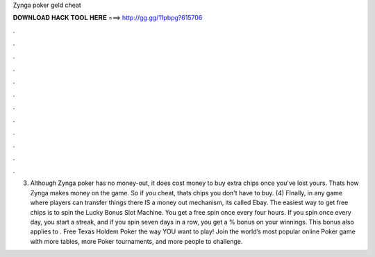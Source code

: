 Zynga poker geld cheat

𝐃𝐎𝐖𝐍𝐋𝐎𝐀𝐃 𝐇𝐀𝐂𝐊 𝐓𝐎𝐎𝐋 𝐇𝐄𝐑𝐄 ===> http://gg.gg/11pbpg?615706

.

.

.

.

.

.

.

.

.

.

.

.

(3) Although Zynga poker has no money-out, it does cost money to buy extra chips once you've lost yours. Thats how Zynga makes money on the game. So if you cheat, thats chips you don't have to buy. (4) FInally, in any game where players can transfer things there IS a money out mechanism, its called Ebay. The easiest way to get free chips is to spin the Lucky Bonus Slot Machine. You get a free spin once every four hours. If you spin once every day, you start a streak, and if you spin seven days in a row, you get a % bonus on your winnings. This bonus also applies to . Free Texas Holdem Poker the way YOU want to play! Join the world’s most popular online Poker game with more tables, more Poker tournaments, and more people to challenge.